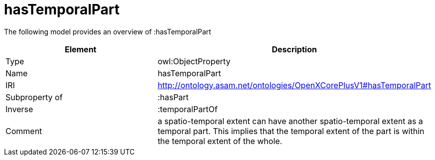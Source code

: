 // This file was created automatically by title Untitled No version .
// DO NOT EDIT!

= hasTemporalPart

//Include information from owl files

The following model provides an overview of :hasTemporalPart

|===
|Element |Description

|Type
|owl:ObjectProperty

|Name
|hasTemporalPart

|IRI
|http://ontology.asam.net/ontologies/OpenXCorePlusV1#hasTemporalPart

|Subproperty of
|:hasPart

|Inverse
|:temporalPartOf

|Comment
|a spatio-temporal extent can have another spatio-temporal extent as a temporal part.  This implies that the temporal extent of the part is within the temporal extent of the whole.

|===